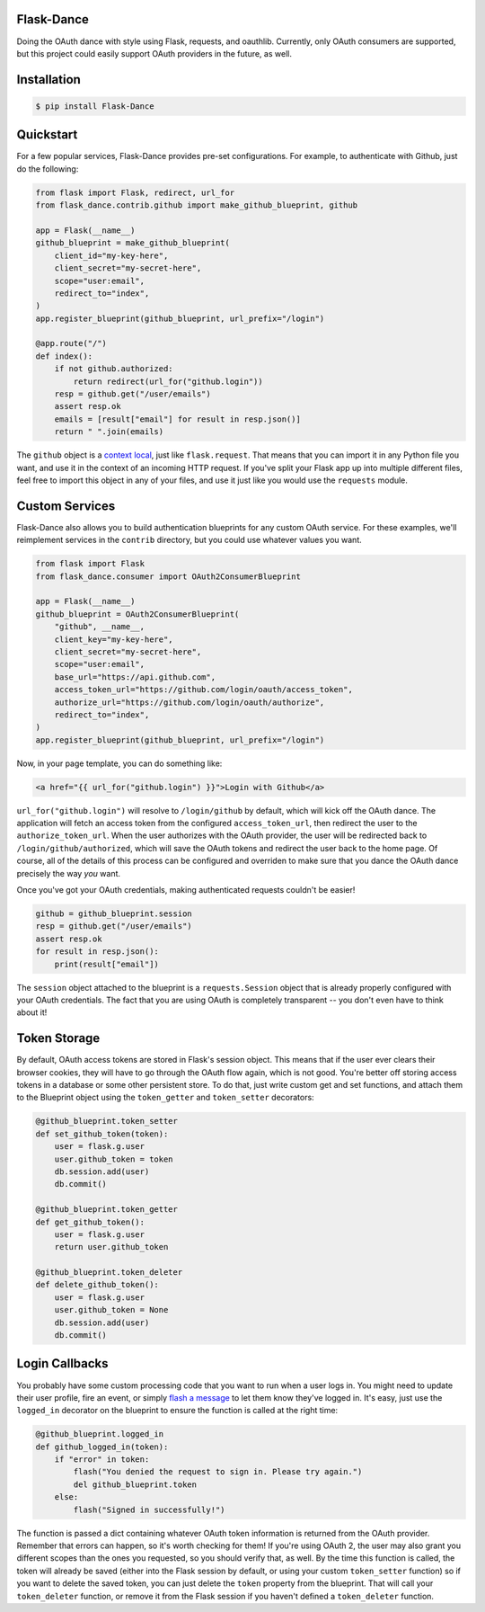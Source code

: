 Flask-Dance |build-status| |coverage-status| |pypi| |docs|
==========================================================
Doing the OAuth dance with style using Flask, requests, and oauthlib. Currently,
only OAuth consumers are supported, but this project could easily support
OAuth providers in the future, as well.

Installation
============

.. code-block:: bash

    $ pip install Flask-Dance

Quickstart
==========
For a few popular services, Flask-Dance provides pre-set configurations. For
example, to authenticate with Github, just do the following:

.. code-block:: python

    from flask import Flask, redirect, url_for
    from flask_dance.contrib.github import make_github_blueprint, github

    app = Flask(__name__)
    github_blueprint = make_github_blueprint(
        client_id="my-key-here",
        client_secret="my-secret-here",
        scope="user:email",
        redirect_to="index",
    )
    app.register_blueprint(github_blueprint, url_prefix="/login")

    @app.route("/")
    def index():
        if not github.authorized:
            return redirect(url_for("github.login"))
        resp = github.get("/user/emails")
        assert resp.ok
        emails = [result["email"] for result in resp.json()]
        return " ".join(emails)

The ``github`` object is a `context local`_, just like ``flask.request``. That means
that you can import it in any Python file you want, and use it in the context
of an incoming HTTP request. If you've split your Flask app up into multiple
different files, feel free to import this object in any of your files, and use
it just like you would use the ``requests`` module.

.. _context local: http://flask.pocoo.org/docs/latest/quickstart/#context-locals

Custom Services
===============
Flask-Dance also allows you to build authentication blueprints for any custom OAuth
service. For these examples, we'll reimplement services in the ``contrib``
directory, but you could use whatever values you want.

.. code-block:: python

    from flask import Flask
    from flask_dance.consumer import OAuth2ConsumerBlueprint

    app = Flask(__name__)
    github_blueprint = OAuth2ConsumerBlueprint(
        "github", __name__,
        client_key="my-key-here",
        client_secret="my-secret-here",
        scope="user:email",
        base_url="https://api.github.com",
        access_token_url="https://github.com/login/oauth/access_token",
        authorize_url="https://github.com/login/oauth/authorize",
        redirect_to="index",
    )
    app.register_blueprint(github_blueprint, url_prefix="/login")

Now, in your page template, you can do something like:

.. code-block:: jinja

    <a href="{{ url_for("github.login") }}">Login with Github</a>

``url_for("github.login")`` will resolve to ``/login/github`` by default,
which will kick off the OAuth dance. The application will fetch an access token
from the configured ``access_token_url``, then redirect the user to the
``authorize_token_url``. When the user authorizes with the OAuth provider,
the user will be redirected back to ``/login/github/authorized``, which
will save the OAuth tokens and redirect the user back to the home page.
Of course, all of the details of this process can be configured and overriden
to make sure that you dance the OAuth dance precisely the way *you* want.

Once you've got your OAuth credentials, making authenticated requests couldn't
be easier!

.. code-block:: python

    github = github_blueprint.session
    resp = github.get("/user/emails")
    assert resp.ok
    for result in resp.json():
        print(result["email"])

The ``session`` object attached to the blueprint is a ``requests.Session`` object
that is already properly configured with your OAuth credentials. The fact that
you are using OAuth is completely transparent -- you don't even have to think
about it!

Token Storage
=============
By default, OAuth access tokens are stored in Flask's session object. This means
that if the user ever clears their browser cookies, they will have to go through
the OAuth flow again, which is not good. You're better off storing access tokens
in a database or some other persistent store. To do that, just write custom
get and set functions, and attach them to the Blueprint object using the
``token_getter`` and ``token_setter`` decorators:

.. code-block:: python

    @github_blueprint.token_setter
    def set_github_token(token):
        user = flask.g.user
        user.github_token = token
        db.session.add(user)
        db.commit()

    @github_blueprint.token_getter
    def get_github_token():
        user = flask.g.user
        return user.github_token

    @github_blueprint.token_deleter
    def delete_github_token():
        user = flask.g.user
        user.github_token = None
        db.session.add(user)
        db.commit()


Login Callbacks
===============
You probably have some custom processing code that you want to run when a user
logs in. You might need to update their user profile, fire an event, or
simply `flash a message`_ to let them know they've logged in. It's easy,
just use the ``logged_in`` decorator on the blueprint to ensure the function
is called at the right time:

.. code-block:: python

    @github_blueprint.logged_in
    def github_logged_in(token):
        if "error" in token:
            flash("You denied the request to sign in. Please try again.")
            del github_blueprint.token
        else:
            flash("Signed in successfully!")

The function is passed a dict containing whatever OAuth token information is
returned from the OAuth provider. Remember that errors can happen, so it's worth
checking for them! If you're using OAuth 2, the user may also grant you
different scopes than the ones you requested, so you should verify that, as well.
By the time this function is called, the token will already be saved (either
into the Flask session by default, or using your custom ``token_setter`` function)
so if you want to delete the saved token, you can just delete the ``token``
property from the blueprint. That will call your ``token_deleter`` function,
or remove it from the Flask session if you haven't defined a ``token_deleter``
function.

.. _flash a message: http://flask.pocoo.org/docs/latest/patterns/flashing/

.. |build-status| image:: https://travis-ci.org/singingwolfboy/flask-dance.svg?branch=master
   :target: https://travis-ci.org/singingwolfboy/flask-dance
   :alt: Build status
.. |coverage-status| image:: https://img.shields.io/coveralls/singingwolfboy/flask-dance.svg
   :target: https://coveralls.io/r/singingwolfboy/flask-dance?branch=master
   :alt: Test coverage
.. |pypi| image:: https://pypip.in/version/Flask-Dance/badge.svg
   :target: https://pypi.python.org/pypi/Flask-Dance/
   :alt: Latest Version
.. |docs| image:: https://readthedocs.org/projects/flask-dance/badge/?version=latest
   :target: http://flask-dance.readthedocs.org/
   :alt: Documentation
